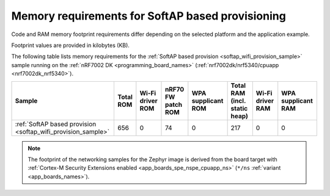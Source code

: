 .. _ug_wifi_mem_req_softap:

Memory requirements for SoftAP based provisioning
#################################################

Code and RAM memory footprint requirements differ depending on the selected platform and the application example.

Footprint values are provided in kilobytes (KB).


The following table lists memory requirements for the :ref:`SoftAP based provision <softap_wifi_provision_sample>` sample running on the :ref:`nRF7002 DK <programming_board_names>` (:ref:`nrf7002dk/nrf5340/cpuapp <nrf7002dk_nrf5340>`).

+-------------------------------------------------------------+-------------+-------------------------------------------+-------------------------------+----------------------+---------------------------------+--------------------+----------------------+
| Sample                                                      |   Total ROM |   Wi-Fi driver ROM                        |            nRF70 FW patch ROM |   WPA supplicant ROM |   Total RAM (incl. static heap) |   Wi-Fi driver RAM |   WPA supplicant RAM |
+=============================================================+=============+===========================================+===============================+======================+=================================+====================+======================+
| :ref:`SoftAP based provision <softap_wifi_provision_sample>`|         656 |                                         0 |                            74 |                    0 |                             217 |                  0 |                    0 |
+-------------------------------------------------------------+-------------+-------------------------------------------+-------------------------------+----------------------+---------------------------------+--------------------+----------------------+

.. note::

   The footprint of the networking samples for the Zephyr image is derived from the board target with :ref:`Cortex-M Security Extensions enabled <app_boards_spe_nspe_cpuapp_ns>` (``*/ns`` :ref:`variant <app_boards_names>`).
